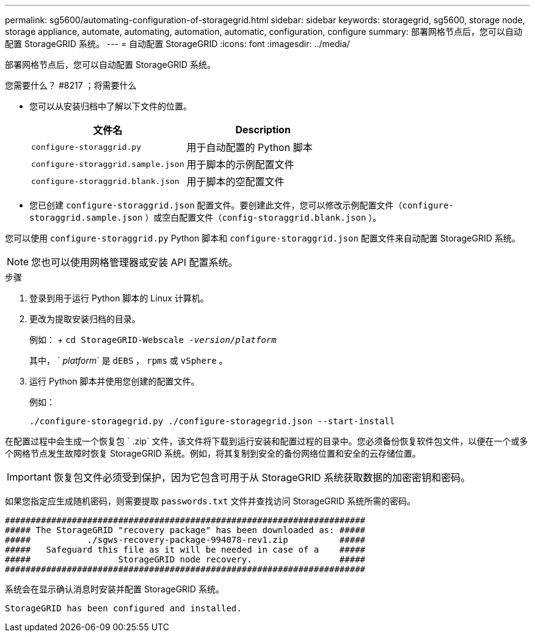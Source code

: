 ---
permalink: sg5600/automating-configuration-of-storagegrid.html 
sidebar: sidebar 
keywords: storagegrid, sg5600, storage node, storage appliance, automate, automating, automation, automatic, configuration, configure 
summary: 部署网格节点后，您可以自动配置 StorageGRID 系统。 
---
= 自动配置 StorageGRID
:icons: font
:imagesdir: ../media/


[role="lead"]
部署网格节点后，您可以自动配置 StorageGRID 系统。

.您需要什么？ #8217 ；将需要什么
* 您可以从安装归档中了解以下文件的位置。
+
|===
| 文件名 | Description 


 a| 
`configure-storaggrid.py`
 a| 
用于自动配置的 Python 脚本



 a| 
`configure-storaggrid.sample.json`
 a| 
用于脚本的示例配置文件



 a| 
`configure-storaggrid.blank.json`
 a| 
用于脚本的空配置文件

|===
* 您已创建 `configure-storaggrid.json` 配置文件。要创建此文件，您可以修改示例配置文件（`configure-storaggrid.sample.json` ）或空白配置文件（`config-storaggrid.blank.json` ）。


您可以使用 `configure-storaggrid.py` Python 脚本和 `configure-storaggrid.json` 配置文件来自动配置 StorageGRID 系统。


NOTE: 您也可以使用网格管理器或安装 API 配置系统。

.步骤
. 登录到用于运行 Python 脚本的 Linux 计算机。
. 更改为提取安装归档的目录。
+
例如： + `cd StorageGRID-Webscale -_version/platform_`

+
其中， ` _platform_` 是 `dEBS` ， `rpms` 或 `vSphere` 。

. 运行 Python 脚本并使用您创建的配置文件。
+
例如：

+
[listing]
----
./configure-storagegrid.py ./configure-storagegrid.json --start-install
----


在配置过程中会生成一个恢复包 ` .zip` 文件，该文件将下载到运行安装和配置过程的目录中。您必须备份恢复软件包文件，以便在一个或多个网格节点发生故障时恢复 StorageGRID 系统。例如，将其复制到安全的备份网络位置和安全的云存储位置。


IMPORTANT: 恢复包文件必须受到保护，因为它包含可用于从 StorageGRID 系统获取数据的加密密钥和密码。

如果您指定应生成随机密码，则需要提取 `passwords.txt` 文件并查找访问 StorageGRID 系统所需的密码。

[listing]
----
######################################################################
##### The StorageGRID "recovery package" has been downloaded as: #####
#####           ./sgws-recovery-package-994078-rev1.zip          #####
#####   Safeguard this file as it will be needed in case of a    #####
#####                 StorageGRID node recovery.                 #####
######################################################################
----
系统会在显示确认消息时安装并配置 StorageGRID 系统。

[listing]
----
StorageGRID has been configured and installed.
----